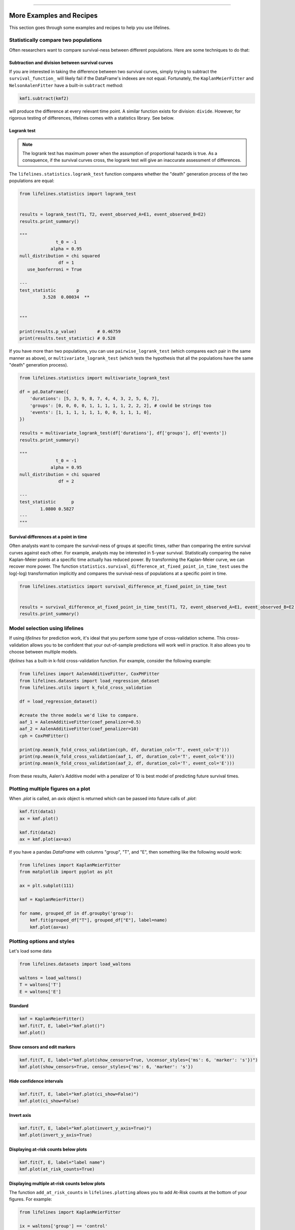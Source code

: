 .. image:: http://i.imgur.com/EOowdSD.png

-------------------------------------

More Examples and Recipes
==================================

This section goes through some examples and recipes to help you use lifelines.


Statistically compare two populations
##############################################

Often researchers want to compare survival-ness between different populations. Here are some techniques to do that:

Subtraction and division between survival curves
^^^^^^^^^^^^^^^^^^^^^^^^^^^^^^^^^^^^^^^^^^^^^^^

If you are interested in taking the difference between two survival curves, simply trying to
subtract the ``survival_function_`` will likely fail if the DataFrame's indexes are not equal. Fortunately,
the ``KaplanMeierFitter`` and ``NelsonAalenFitter`` have a built-in ``subtract`` method:

.. code-block:: python

    kmf1.subtract(kmf2)

will produce the difference at every relevant time point. A similar function exists for division: ``divide``. However, for rigorous testing of differences, lifelines comes with a statistics library. See below. 


Logrank test
^^^^^^^^^^^^^^^^^^^^^^^^^^^^^^^^^^^^^^^^^^^^^^^

.. note:: The logrank test has maximum power when the assumption of proportional hazards is true. As a consquence, if the survival curves cross, the logrank test will give an inaccurate assessment of differences. 


The ``lifelines.statistics.logrank_test`` function compares whether the "death" generation process of the two populations are equal:

.. code-block:: python

    from lifelines.statistics import logrank_test


    results = logrank_test(T1, T2, event_observed_A=E1, event_observed_B=E2)
    results.print_summary()

    """
                  t_0 = -1
                alpha = 0.95
    null_distribution = chi squared
                   df = 1
       use_bonferroni = True

    ---
    test_statistic        p
             3.528  0.00034  **


    """

    print(results.p_value)        # 0.46759
    print(results.test_statistic) # 0.528


If you have more than two populations, you can use ``pairwise_logrank_test`` (which compares
each pair in the same manner as above), or ``multivariate_logrank_test`` (which tests the
hypothesis that all the populations have the same "death" generation process).


.. code-block:: python

    from lifelines.statistics import multivariate_logrank_test

    df = pd.DataFrame({
        'durations': [5, 3, 9, 8, 7, 4, 4, 3, 2, 5, 6, 7],
        'groups': [0, 0, 0, 0, 1, 1, 1, 1, 1, 2, 2, 2], # could be strings too
        'events': [1, 1, 1, 1, 1, 1, 0, 0, 1, 1, 1, 0],
    })

    results = multivariate_logrank_test(df['durations'], df['groups'], df['events'])
    results.print_summary()

    """
                  t_0 = -1
                alpha = 0.95
    null_distribution = chi squared
                   df = 2

    ---
    test_statistic      p
            1.0800 0.5827
    ---
    """

Survival differences at a point in time
^^^^^^^^^^^^^^^^^^^^^^^^^^^^^^^^^^^^^^^^^^^^^^^

Often analysts want to compare the survival-ness of groups at specific times, rather than comparing the entire survival curves against each other.  For example, analysts may be interested in 5-year survival. Statistically comparing the naive Kaplan-Meier points at a specific time
actually has reduced power. By transforming the Kaplan-Meier curve, we can recover more power. The function ``statistics.survival_difference_at_fixed_point_in_time_test`` uses 
the log(-log) transformation implicitly and compares the survival-ness of populations at a specific point in time. 



.. code-block:: python

    from lifelines.statistics import survival_difference_at_fixed_point_in_time_test


    results = survival_difference_at_fixed_point_in_time_test(T1, T2, event_observed_A=E1, event_observed_B=E2)
    results.print_summary()



Model selection using lifelines
#####################################################

If using *lifelines* for prediction work, it's ideal that you perform some type of cross-validation scheme. This cross-validation allows you to be confident that your out-of-sample predictions will work well in practice. It also allows you to choose between multiple models.

*lifelines* has a built-in k-fold cross-validation function. For example, consider the following example:

.. code-block:: python

    from lifelines import AalenAdditiveFitter, CoxPHFitter
    from lifelines.datasets import load_regression_dataset
    from lifelines.utils import k_fold_cross_validation

    df = load_regression_dataset()

    #create the three models we'd like to compare.
    aaf_1 = AalenAdditiveFitter(coef_penalizer=0.5)
    aaf_2 = AalenAdditiveFitter(coef_penalizer=10)
    cph = CoxPHFitter()

    print(np.mean(k_fold_cross_validation(cph, df, duration_col='T', event_col='E')))
    print(np.mean(k_fold_cross_validation(aaf_1, df, duration_col='T', event_col='E')))
    print(np.mean(k_fold_cross_validation(aaf_2, df, duration_col='T', event_col='E')))

From these results, Aalen's Additive model with a penalizer of 10 is best model of predicting future survival times.


Plotting multiple figures on a plot
##############################################

When `.plot` is called, an `axis` object is returned which can be passed into future calls of `.plot`:

.. code-block:: python

    kmf.fit(data1)
    ax = kmf.plot()

    kmf.fit(data2)
    ax = kmf.plot(ax=ax)


If you have a pandas `DataFrame` with columns "group", "T", and "E", then something like the following would work:

.. code-block:: python

    from lifelines import KaplanMeierFitter
    from matplotlib import pyplot as plt

    ax = plt.subplot(111)

    kmf = KaplanMeierFitter()

    for name, grouped_df in df.groupby('group'):
        kmf.fit(grouped_df["T"], grouped_df["E"], label=name)
        kmf.plot(ax=ax)


Plotting options and styles
##############################################

Let's load some data


.. code-block:: python

    from lifelines.datasets import load_waltons

    waltons = load_waltons()
    T = waltons['T']
    E = waltons['E']


Standard
^^^^^^^^^^^^^^^^^^^^^^^^^^^^^^^^^^^^^^^^^^^^^^^

.. code-block:: python

    
    kmf = KaplanMeierFitter()
    kmf.fit(T, E, label="kmf.plot()")
    kmf.plot()

.. image:: /images/normal_plot.png


Show censors and edit markers
^^^^^^^^^^^^^^^^^^^^^^^^^^^^^^^^^^^^^^^^^^^^^^^

.. code-block:: python

    kmf.fit(T, E, label="kmf.plot(show_censors=True, \ncensor_styles={'ms': 6, 'marker': 's'})")
    kmf.plot(show_censors=True, censor_styles={'ms': 6, 'marker': 's'})

.. image:: images/flat_plot.png



Hide confidence intervals
^^^^^^^^^^^^^^^^^^^^^^^^^^^^^^^^^^^^^^^^^^^^^^^

.. code-block:: python

    kmf.fit(T, E, label="kmf.plot(ci_show=False)")
    kmf.plot(ci_show=False)

.. image:: /images/ci_show_plot.png



Invert axis
^^^^^^^^^^^^^^^^^^^^^^^^^^^^^^^^^^^^^^^^^^^^^^^

.. code-block:: python

    kmf.fit(T, E, label="kmf.plot(invert_y_axis=True)")
    kmf.plot(invert_y_axis=True)

.. image:: /images/invert_y_axis.png



Displaying at-risk counts below plots
^^^^^^^^^^^^^^^^^^^^^^^^^^^^^^^^^^^^^^^^^^^^^^^

.. code-block:: python

    kmf.fit(T, E, label="label name")
    kmf.plot(at_risk_counts=True)

.. image:: /images/single_at_risk_plots.png


Displaying multiple at-risk counts below plots
^^^^^^^^^^^^^^^^^^^^^^^^^^^^^^^^^^^^^^^^^^^^^^^

The function ``add_at_risk_counts`` in ``lifelines.plotting`` allows you to add At-Risk counts at the bottom of your figures. For example:

.. code-block:: python
    
    from lifelines import KaplanMeierFitter
    
    ix = waltons['group'] == 'control'

    ax = plt.subplot(111)

    kmf_control = KaplanMeierFitter()
    ax = kmf_control.fit(waltons.loc[ix]['T'], waltons.loc[ix]['E'], label='control').plot(ax=ax)

    kmf_exp = KaplanMeierFitter()
    ax = kmf_exp.fit(waltons.loc[~ix]['T'], waltons.loc[~ix]['E'], label='exp').plot(ax=ax)


    from lifelines.plotting import add_at_risk_counts
    add_at_risk_counts(kmf_exp, kmf_control, ax=ax)

will display

.. image:: /images/add_at_risk.png


Transforming survival-table data into lifelines format
######################################################

Some lifelines classes are designed for lists or arrays that represent one individual per row. If you instead have data in a *survival table* format, there exists a utility method to get it into lifelines format.

**Example:** Suppose you have a csv file with data that looks like this:

=========================   ==================    ============
time (months, days, ...)      observed deaths       censored
=========================   ==================    ============
0                               7                    0
1                               1                    1
2                               2                    0
3                               1                    2
4                               5                    2
...                             ...                 ...
=========================   ==================    ============


.. code-block:: python

    import pandas as pd
    from lifelines.utils import survival_events_from_table

    df = pd.read_csv('file.csv', columns = ['observed deaths', 'censored'])

    T, E = survival_events_from_table(df, observed_deaths_col='observed deaths', censored_col='censored')

    print(T) # array([0,0,0,0,0,0,0,1,...])
    print(E) # array([1,1,1,1,1,1,1,0,...])


Transforming observational data into survival-table format
##########################################################

Perhaps you are interested in viewing the survival table given some durations and censorship vectors.


.. code:: python

    from lifelines.utils import survival_table_from_events

    table = survival_table_from_events(T, E)
    print(table.head())

    """
              removed  observed  censored  entrance  at_risk
    event_at
    0               0         0         0        60       60
    2               2         1         1         0       60
    3               3         1         2         0       58
    4               5         3         2         0       55
    5              12         6         6         0       50
    """



Set the index/timeline of a estimate
##############################################

Suppose your dataset has lifetimes grouped near time 60, thus after fitting
`KaplanMeierFitter`, you survival function might look something like:

.. code-block:: python

    print(kmf.survival_function_)

        KM-estimate
    0          1.00
    47         0.99
    49         0.97
    50         0.96
    51         0.95
    52         0.91
    53         0.86
    54         0.84
    55         0.79
    56         0.74
    57         0.71
    58         0.67
    59         0.58
    60         0.49
    61         0.41
    62         0.31
    63         0.24
    64         0.19
    65         0.14
    66         0.10
    68         0.07
    69         0.04
    70         0.02
    71         0.01
    74         0.00


What you would like is to have a predictable and full index from 40 to 75. (Notice that
in the above index, the last two time points are not adjacent --  the cause is observing no lifetimes
existing for times 72 or 73). This is especially useful for comparing multiple survival functions at specific time points. To do this, all fitter methods accept a `timeline` argument:

.. code-block:: python

    kmf.fit(T, timeline=range(40,75))
    print(kmf.survival_function_)

        KM-estimate
    40         1.00
    41         1.00
    42         1.00
    43         1.00
    44         1.00
    45         1.00
    46         1.00
    47         0.99
    48         0.99
    49         0.97
    50         0.96
    51         0.95
    52         0.91
    53         0.86
    54         0.84
    55         0.79
    56         0.74
    57         0.71
    58         0.67
    59         0.58
    60         0.49
    61         0.41
    62         0.31
    63         0.24
    64         0.19
    65         0.14
    66         0.10
    67         0.10
    68         0.07
    69         0.04
    70         0.02
    71         0.01
    72         0.01
    73         0.01
    74         0.00


Lifelines will intelligently forward-fill the estimates to unseen time points.


Example SQL query to get survival data from a table
#####################################################

Below is a way to get an example dataset from a relational database (this may vary depending on your database):

.. code-block:: mysql

    SELECT
      id,
      DATEDIFF('dd', started_at, COALESCE(ended_at, CURRENT_DATE)) AS "T",
      (ended_at IS NOT NULL) AS "E"
    FROM table

Explanation
^^^^^^^^^^^^^^^^^^^^^^^^^^^^^^^^^^^^^^^^^^^^^^^

Each row is an `id`, a duration, and a boolean indicating whether the event occurred or not. Recall that we denote a
"True" if the event *did* occur, that is, `ended_at` is filled in (we observed the `ended_at`). Ex:

==================   ============   ============
id                   T                      E
==================   ============   ============
10                   40                 True
11                   42                 False
12                   42                 False
13                   36                 True
14                   33                 True
==================   ============   ============


Example SQL queries and transformations to get time varying data
####################################################################

For Cox time-varying models, we discussed what the dataset should look like in :ref:`Dataset creation for time-varying regression`. Typically we have a base dataset, and then we fold in the covariate datasets. Below are some SQL queries and Python transformations from end-to-end.


Base dataset: ``base_df``
^^^^^^^^^^^^^^^^^^^^^^^^^^^^^^^^^^^^^^^^^^^^^^^

.. code-block:: mysql

    SELECT
      id,
      group,
      DATEDIFF('dd', dt.started_at, COALESCE(dt.ended_at, CURRENT_DATE)) AS "T",
      (ended_at IS NOT NULL) AS "E"
    FROM dimension_table dt


Time-varying variables: ``cv``
^^^^^^^^^^^^^^^^^^^^^^^^^^^^^^^^^^^^^^^^^^^^^^^

.. code-block:: mysql

    -- this could produce more than 1 row per subject
    SELECT
      id,
      DATEDIFF('dd', dt.started_at, ft.event_at) AS "time",
      ft.var1
    FROM fact_table ft
    JOIN dimension_table dt
       USING(id)


.. code-block:: python

    from lifelines.utils import to_long_format
    from lifelines.utils import add_covariate_to_timeline

    base_df = to_long_format(base_df, duration_col="T")
    df = add_covariate_to_timeline(base_df, cv, duration_col="time", id_col="id", event_col="E")


Event variables: ``event_df``
^^^^^^^^^^^^^^^^^^^^^^^^^^^^^^^^^^^^^^^^^^^^^^^

Another very common operation is to add event data to our time-varying dataset. For example, a dataset/SQL table that contains information about the dates of an event (and NULLS if the event didn't occur). An example SQL query may look like:

.. code-block:: mysql

    SELECT
      id,
      DATEDIFF('dd', dt.started_at, ft.event1_at) AS "E1",
      DATEDIFF('dd', dt.started_at, ft.event2_at) AS "E2",
      DATEDIFF('dd', dt.started_at, ft.event3_at) AS "E3"
      ...
    FROM dimension_table dt


In Pandas, this may look like:

.. code-block:: python

        id    E1      E2     E3
    0   1     1.0     NaN    2.0
    1   2     NaN     5.0    NaN
    2   3     3.0     5.0    7.0
    ...

Initially, this can't be added to our baseline time-varying dataset. Using ``utils.covariates_from_event_matrix`` we can convert a dataframe like this into one that can be easily added.

.. code-block:: python

    from lifelines.utils import covariates_from_event_matrix

    cv = covariates_from_event_matrix(event_df, id_col='id')
    print(cv)


.. code-block:: python

           id  duration  E1  E2  E3
    0       1       1.0   1   0   0
    1       1       2.0   0   1   0
    2       2       5.0   0   1   0
    3       3       3.0   1   0   0
    4       3       5.0   0   1   0
    5       3       7.0   0   0   1


.. code-block:: python

    base_df = add_covariate_to_timeline(base_df, cv, duration_col="time", id_col="id", event_col="E")


Example cumulative sums over time-varying covariates
############################################################

Often we have either transactional covariate datasets or state covariate datasets. In a transactional dataset, it may make sense to sum up the covariates to represent administration of a treatment over time. For example, in the risky world of start-ups, we may want to sum up the funding amount recieved at a certain time. We also may be interested in the amount of the last round of funding. Below is an example to do just that:

Suppose we have an initial DataFrame of start-ups like:

.. code-block:: python

    seed_df = pd.DataFrame([
        {'id': 'FB', 'E': True, 'T': 12, 'funding': 0},
        {'id': 'SU', 'E': True, 'T': 10, 'funding': 0},
    ])


And a covariate dataframe representing funding rounds like:


.. code-block:: python

    cv = pd.DataFrame([
        {'id': 'FB', 'funding': 30, 't': 5},
        {'id': 'FB', 'funding': 15, 't': 10},
        {'id': 'FB', 'funding': 50, 't': 15},
        {'id': 'SU', 'funding': 10, 't': 6},
        {'id': 'SU', 'funding': 9,  't':  10},
    ])


We can do the following to get both the cumulative funding recieved and the latest round of funding:

.. code-block:: python

    from lifelines.utils import to_long_format
    from lifelines.utils import add_covariate_to_timeline

    df = seed_df.pipe(to_long_format, 'T')\
                .pipe(add_covariate_to_timeline, cv, 'id', 't', 'E', cumulative_sum=True)\
                .pipe(add_covariate_to_timeline, cv, 'id', 't', 'E', cumulative_sum=False)


    """
       start  cumsum_funding  funding  stop  id      E
    0      0             0.0      0.0   5.0  FB  False
    1      5            30.0     30.0  10.0  FB  False
    2     10            45.0     15.0  12.0  FB   True
    3      0             0.0      0.0   6.0  SU  False
    4      6            10.0     10.0  10.0  SU  False
    5     10            19.0      9.0  10.0  SU   True
    """


Sample size determination under a CoxPH model
##############################################

Suppose you wish to measure the hazard ratio between two populations under the CoxPH model. That is, we want to evaluate the hypothesis
H0: relative hazard ratio = 1 vs H1: relative hazard ratio != 1, where the relative hazard ratio is :math:`\exp{\left(\beta\right)}` for the experiment group vs the control group. Apriori, we are interested in the sample sizes of the two groups necessary to achieve a certain statistical power. To do this in lifelines, there is the ``lifelines.statistics.sample_size_necessary_under_cph`` function. For example:

.. code-block:: python

    from lifelines.statistics import sample_size_necessary_under_cph

    desired_power = 0.8
    ratio_of_participants = 1.
    p_exp = 0.25
    p_con = 0.35
    postulated_hazard_ratio = 0.7
    n_exp, n_con = sample_size_necessary_under_cph(desired_power, ratio_of_participants, p_exp, p_con, postulated_hazard_ratio)
    # (421, 421)

This assumes you have estimates of the probability of event occuring for both the experiment and control group. This could be determined from previous experiments.

Power determination under a CoxPH model
##############################################

Suppose you wish to measure the hazard ratio between two populations under the CoxPH model. To determine the statistical power of a hazard ratio hypothesis test, under the CoxPH model, we can use ``lifelines.statistics.power_under_cph``. That is, suppose we want to know the probability that we reject the null hypothesis that the relative hazard ratio is 1, assuming the relative hazard ratio is truely different from 1. This function will give you that probability.


.. code-block:: python

    from lifelines.statistics import power_under_cph

    n_exp = 50
    n_con = 100
    p_exp = 0.25
    p_con = 0.35
    postulated_hazard_ratio = 0.5
    power = power_under_cph(n_exp, n_con, p_exp, p_con, postulated_hazard_ratio)
    # 0.4957

Problems with convergence in the Cox Proportional Hazard Model
################################################################
Since the estimation of the coefficients in the Cox proportional hazard model is done using the Newton-Raphson algorithm, there is sometimes a problem with convergence. Here are some common symptoms and possible resolutions:

 0. First diagnostic: look for ``ConvergenceWarning`` in the output. Most often problems in convergence are the result of problems in the dataset. Lifelines has diagnostic checks it runs against the dataset before fitting and warnings are outputted to the user.

 1. ``delta contains nan value(s). Convergence halted.``: First try adding ``show_progress=True`` in the ``fit`` function. If the values in ``delta`` grow unboundedly, it's possible the ``step_size`` is too large. Try setting it to a small value (0.1-0.5).

 2. ``LinAlgError: Singular matrix``: This means that there is a linear combination in your dataset. That is, a column is equal to the linear combination of 1 or more other columns. Try to find the relationship by looking at the correlation matrix of your dataset.

 3. Some coefficients are many orders of magnitude larger than others, and the standard error of the coefficient is equally as large. __Or__ there are nan's in the results. This can be seen using the ``summary`` method on a fitted ``CoxPHFitter`` object.

    1. Look for a ``ConvergenceWarning`` about variances being too small. The dataset may contain a constant column, which provides no information for the regression (Cox model doesn't have a traditional "intercept" term like other regression models).
    2. The data is completely separable, which means that there exists a covariate the completely determines whether an event occurred or not. For example, for all "death" events in the dataset, there exists a covariate that is constant amongst all of them. Look for a ``ConvergenceWarning`` after the ``fit`` call.
    3. Related to above, the relationship between a covariate and the duration may be completely determined. For example, if the rank correlation between a covariate and the duration is very close to 1 or -1, then the log-likelihood can be increased arbitrarly using just that covariate. Look for a ``ConvergenceWarning`` after the ``fit`` call.
    4. Another problem may be a co-linear relationship in your dataset. See point 2. above.

 4. If adding a very small ``penalizer`` significantly changes the results (``CoxPHFitter(penalizer=0.0001)``), then this probably means that the step size in the iterative algorithm is too large. Try decreasing it (``.fit(..., step_size=0.50)`` or smaller), and returning the ``penalizer`` term to 0.

 5. If using the ``strata`` arugment, make sure your stratification group sizes are not too small. Try ``df.groupby(strata).size()``.

Adding weights to observations in a Cox model
##############################################

There are two common uses for weights in a model. The first is as a data size reduction technique (known as case weights). If the dataset has more than one subjects with identical attributes, including duration and event, then their likelihood contribution is the same as well. Thus, instead of computing the log-likelihood for each individual, we can compute it once and multiple it by the count of users with identical attributes. In practice, this involves first grouping subjects by covariates and counting. For example, using the Rossi dataset, we will use Pandas to group by the attributes (but other data processing tools, like Spark, could do this as well):

.. code-block:: python

    from lifelines.datasets import load_rossi

    rossi = load_rossi()

    rossi_weights = rossi.copy()
    rossi_weights['weights'] = 1.
    rossi_weights = rossi_weights.groupby(rossi.columns.tolist())['weights'].sum()\
                                 .reset_index()


The original dataset has 432 rows, while the grouped dataset has 387 rows plus an additional `weights` column. ``CoxPHFitter`` has an additional parameter to specify which column is the weight column.

.. code-block:: python

    from lifelines import CoxPHFitter

    cph = CoxPHFitter()
    cph.fit(rossi_weights, 'week', 'arrest', weights_col='weights')


The fitting should be faster, and the results identical to the unweighted dataset. This option is also available in the `CoxTimeVaryingFitter`.


The second use of weights is sampling weights. These are typically positive, non-integer weights that represent some artifical under/over sampling of observations (ex: inverse probability of treatment weights). It is recommened to set ``robust=True`` in the call to the ``fit`` as the usual standard error is incorrect for sampling weights. The ``robust`` flag will use the sandwich estimator for the standard error.

.. warning:: The implementation of the sandwich estimator does not handle ties correctly (under the Efron handling of ties), and will give slightly or significantly different results from other software depending on the frequeny of ties.


Correlations between subjects in a Cox model
###################################################

There are cases when your dataset contains correlated subjects, which breaks the independent-and-identically-distributed assumption. What are some cases when this may happen?

1. If a subject appears more than once in the dataset (common when subjects can have the event more than once)
2. If using a matching technique, like prospensity-score matching, there is a correlation between pairs.

In both cases, the reported standard errors from a unadjusted Cox model will be wrong. In order to adjust for these correlations, there is a ``cluster_col`` keyword in `CoxPHFitter.fit` that allows you to specify the column in the dataframe that contains designations for correlated subjects. For example, if subjects in rows 1 & 2 are correlated, but no other subjects are correlated, then ``cluster_col`` column should have the same value for rows 1 & 2, and all others unique. Another example: for matched pairs, each subject in the pair should have the same value.

.. code-block:: python

    from lifelines.datasets import load_rossi
    from lifelines import CoxPHFitter

    rossi = load_rossi()

    # this may come from a database, or other libaries that specialize in matching
    mathed_pairs = [
        (156, 230),
        (275, 228),
        (61, 252),
        (364, 201),
        (54, 340),
        (130, 33),
        (183, 145),
        (268, 140),
        (332, 259),
        (314, 413),
        (330, 211),
        (372, 255),
        # ...
    ]

    rossi['id'] = None  # we will populate this column

    for i, pair in enumerate(matched_pairs):
        subjectA, subjectB = pair
        rossi.loc[subjectA, 'id'] = i
        rossi.loc[subjectB, 'id'] = i

    rossi = rossi.dropna(subset=['id'])

    cph = CoxPHFitter()
    cph.fit(rossi, 'week', 'arrest', cluster_col='id')

Specifying ``cluster_col`` will handle correlations, and invoke the robust sandwich estimator for standard errors (the same as setting `robust=True`).

